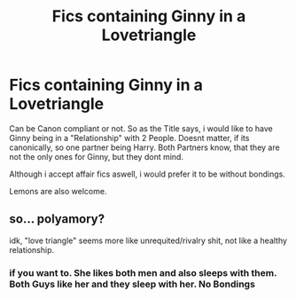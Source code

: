 #+TITLE: Fics containing Ginny in a Lovetriangle

* Fics containing Ginny in a Lovetriangle
:PROPERTIES:
:Author: Atomstern
:Score: 0
:DateUnix: 1577888557.0
:DateShort: 2020-Jan-01
:FlairText: Request
:END:
Can be Canon compliant or not. So as the Title says, i would like to have Ginny being in a "Relationship" with 2 People. Doesnt matter, if its canonically, so one partner being Harry. Both Partners know, that they are not the only ones for Ginny, but they dont mind.

Although i accept affair fics aswell, i would prefer it to be without bondings.

Lemons are also welcome.


** so... polyamory?

idk, "love triangle" seems more like unrequited/rivalry shit, not like a healthy relationship.
:PROPERTIES:
:Author: trichstersongs
:Score: 1
:DateUnix: 1578069824.0
:DateShort: 2020-Jan-03
:END:

*** if you want to. She likes both men and also sleeps with them. Both Guys like her and they sleep with her. No Bondings
:PROPERTIES:
:Author: Atomstern
:Score: 1
:DateUnix: 1578071583.0
:DateShort: 2020-Jan-03
:END:
